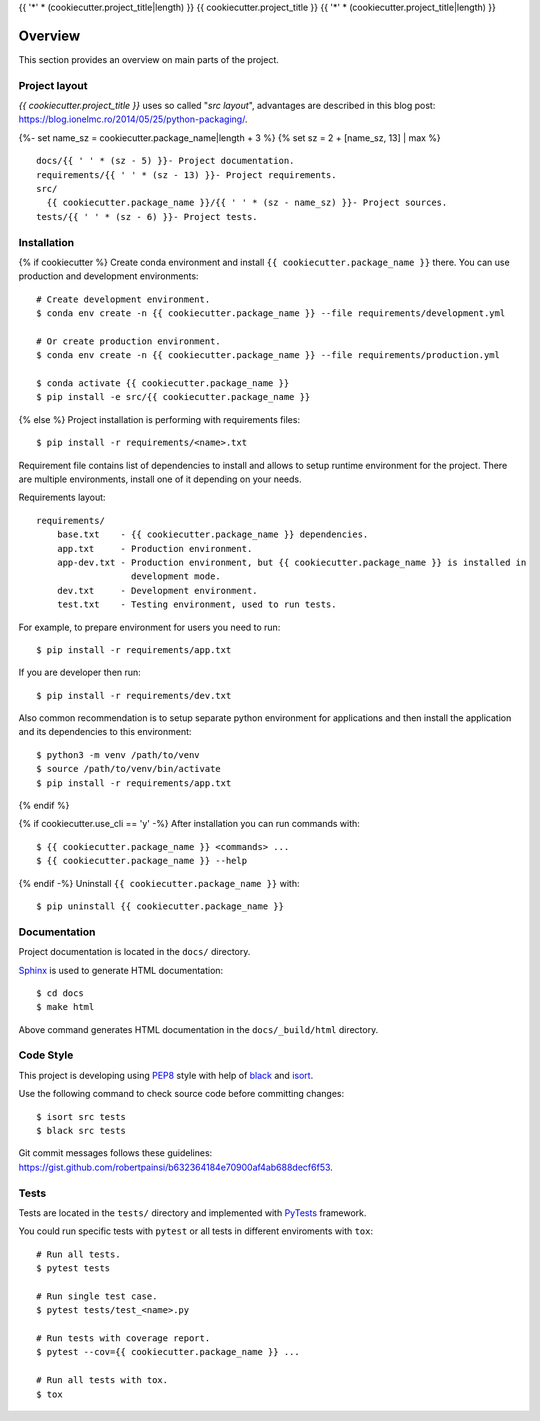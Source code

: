 {{ '*' * (cookiecutter.project_title|length) }}
{{ cookiecutter.project_title }}
{{ '*' * (cookiecutter.project_title|length) }}

.. _overview:

Overview
========

This section provides an overview on main parts of the project.

Project layout
--------------

*{{ cookiecutter.project_title }}* uses so called "*src layout*", advantages are
described in this blog post:
https://blog.ionelmc.ro/2014/05/25/python-packaging/.

{%- set name_sz = cookiecutter.package_name|length + 3 %}
{% set sz = 2 + [name_sz, 13] | max %}
::

    docs/{{ ' ' * (sz - 5) }}- Project documentation.
    requirements/{{ ' ' * (sz - 13) }}- Project requirements.
    src/
      {{ cookiecutter.package_name }}/{{ ' ' * (sz - name_sz) }}- Project sources.
    tests/{{ ' ' * (sz - 6) }}- Project tests.

Installation
------------

{% if cookiecutter %}
Create conda environment and install ``{{ cookiecutter.package_name }}`` there. You can use production and
development environments::

    # Create development environment.
    $ conda env create -n {{ cookiecutter.package_name }} --file requirements/development.yml

    # Or create production environment.
    $ conda env create -n {{ cookiecutter.package_name }} --file requirements/production.yml

    $ conda activate {{ cookiecutter.package_name }}
    $ pip install -e src/{{ cookiecutter.package_name }}

{% else %}
Project installation is performing with requirements files::

    $ pip install -r requirements/<name>.txt

Requirement file contains list of dependencies to install and allows to setup
runtime environment for the project. There are multiple environments, install
one of it depending on your needs.

Requirements layout::

    requirements/
        base.txt    - {{ cookiecutter.package_name }} dependencies.
        app.txt     - Production environment.
        app-dev.txt - Production environment, but {{ cookiecutter.package_name }} is installed in
                      development mode.
        dev.txt     - Development environment.
        test.txt    - Testing environment, used to run tests.

For example, to prepare environment for users you need to run::

    $ pip install -r requirements/app.txt

If you are developer then run::

    $ pip install -r requirements/dev.txt

Also common recommendation is to setup separate python environment for
applications and then install the application and its dependencies to this
environment::

    $ python3 -m venv /path/to/venv
    $ source /path/to/venv/bin/activate
    $ pip install -r requirements/app.txt
{% endif %}

{% if cookiecutter.use_cli == 'y' -%}
After installation you can run commands with::

    $ {{ cookiecutter.package_name }} <commands> ...
    $ {{ cookiecutter.package_name }} --help

{% endif -%}
Uninstall ``{{ cookiecutter.package_name }}`` with::

    $ pip uninstall {{ cookiecutter.package_name }}

Documentation
-------------

Project documentation is located in the ``docs/`` directory.

`Sphinx <http://sphinx-doc.org>`_ is used to generate HTML documentation::

    $ cd docs
    $ make html

Above command generates HTML documentation in the ``docs/_build/html``
directory.

Code Style
----------

This project is developing using `PEP8 <https://www.python.org/dev/peps/pep-0008/>`_
style with help of `black <https://github.com/psf/black>`_ and
`isort <https://github.com/PyCQA/isort>`_.

Use the following command to check source code before committing changes::

    $ isort src tests
    $ black src tests

Git commit messages follows these guidelines:
https://gist.github.com/robertpainsi/b632364184e70900af4ab688decf6f53.

Tests
-----

Tests are located in the ``tests/`` directory and implemented with
`PyTests <pytest.org>`_ framework.

You could run specific tests with ``pytest`` or all tests in different
enviroments with ``tox``::

    # Run all tests.
    $ pytest tests

    # Run single test case.
    $ pytest tests/test_<name>.py

    # Run tests with coverage report.
    $ pytest --cov={{ cookiecutter.package_name }} ...

    # Run all tests with tox.
    $ tox
